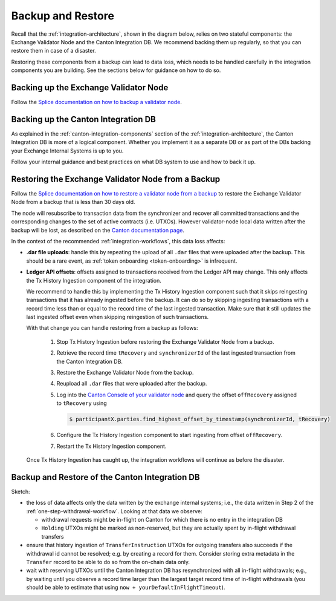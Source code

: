 Backup and Restore
==================

Recall that the :ref:`integration-architecture`, shown in the diagram below, relies on two stateful components:
the Exchange Validator Node and the Canton Integration DB.
We recommend backing them up regularly, so that you can restore them in case of a disaster.

Restoring these components from a backup can lead to data loss,
which needs to be handled carefully in the integration components you are building.
See the sections below for guidance on how to do so.

.. image:: images/component_diagram.png
  :alt: Integration architecture component overview


.. _restore-from-validator-node-backup:

Backing up the Exchange Validator Node
---------------------------------------

Follow the `Splice documentation on how to backup a validator node
<https://docs.dev.sync.global/validator_operator/validator_backups.html>`__.


.. TODO: add recommendation to splice docs to take a backup after key rotations, user allocation,
   .dar upload


Backing up the Canton Integration DB
-------------------------------------

As explained in the :ref:`canton-integration-components` section of the :ref:`integration-architecture`,
the Canton Integration DB is more of a logical component.
Whether you implement it as a separate DB or as part of the DBs backing your Exchange Internal Systems
is up to you.

Follow your internal guidance and best practices on what DB system to use and how to back it up.

.. _validator_backup_restore:

Restoring the Exchange Validator Node from a Backup
---------------------------------------------------

Follow the `Splice documentation on how to restore a validator node from a backup
<https://docs.dev.sync.global/validator_operator/validator_disaster_recovery.html#restoring-a-validator-from-backups>`__
to restore the Exchange Validator Node from a backup that is less than 30 days old.

The node will resubscribe to transaction data from the synchronizer and recover
all committed transactions and the corresponding changes to the set of active
contracts (i.e. UTXOs).
However validator-node local data written after the backup will be lost,
as described on the `Canton documentation page <https://docs.digitalasset.com/operate/3.3/howtos/recover/backup-restore.html#restore-caveats>`__.

In the context of the recommended :ref:`integration-workflows`, this data loss
affects:

* **.dar file uploads**: handle this by repeating the upload of all ``.dar`` files that were uploaded after the backup.
  This should be a rare event, as :ref:`token onboarding <token-onboarding>` is infrequent.

* **Ledger API offsets**: offsets assigned to transactions received from the Ledger API may
  change. This only affects the Tx History Ingestion component of the integration.

  We recommend to handle this by implementing the Tx History Ingestion component such that
  it skips reingesting transactions that it has already ingested before the backup.
  It can do so by skipping ingesting transactions with a record time less than
  or equal to the record time of the last ingested transaction.
  Make sure that it still updates the last ingested offset
  even when skipping reingestion of such transactions.

  With that change you can handle restoring from a backup as follows:

    1. Stop Tx History Ingestion before restoring the Exchange Validator Node from a backup.
    2. Retrieve the record time ``tRecovery`` and ``synchronizerId`` of the last ingested transaction from the Canton Integration DB.
    3. Restore the Exchange Validator Node from the backup.
    4. Reupload all ``.dar`` files that were uploaded after the backup.
    5. Log into the `Canton Console of your validator node <https://docs.dev.sync.global/deployment/console_access.html>`__
       and query the offset ``offRecovery`` assigned to ``tRecovery`` using

       .. code-block:: bash

          $ participantX.parties.find_highest_offset_by_timestamp(synchronizerId, tRecovery)

    6. Configure the Tx History Ingestion component to start ingesting from offset ``offRecovery``.
    7. Restart the Tx History Ingestion component.

  Once Tx History Ingestion has caught up, the integration workflows will continue
  as before the disaster.



Backup and Restore of the Canton Integration DB
--------------------------------------------------

Sketch:

* the loss of data affects only the data written by the exchange internal systems; i.e., the data
  written in Step 2 of the :ref:`one-step-withdrawal-workflow`. Looking at that data we observe:

  * withdrawal requests might be in-flight on Canton for which there is no entry in the integration DB
  * ``Holding`` UTXOs might be marked as non-reserved, but they are actually spent by in-flight withdrawal transfers

* ensure that history ingestion of ``TransferInstruction`` UTXOs for outgoing transfers also succeeds if the withdrawal id cannot be resolved; e.g. by creating a record
  for them. Consider storing extra metadata in the ``Transfer`` record to be able to do so from the on-chain data only.
* wait with reserving UTXOs until the Canton Integration DB has resynchronized with all in-flight
  withdrawals; e.g., by waiting until you observe a record time larger than the largest target record time of in-flight withdrawals
  (you should be able to estimate that using ``now + yourDefaultInFlightTimeout``).
